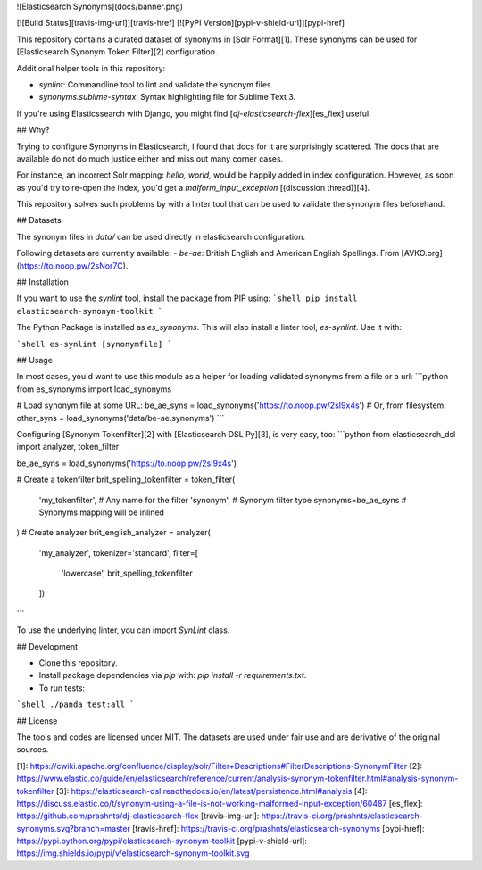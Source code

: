 ![Elasticsearch Synonyms](docs/banner.png)

[![Build Status][travis-img-url]][travis-href]
[![PyPI Version][pypi-v-shield-url]][pypi-href]

This repository contains a curated dataset of synonyms in [Solr Format][1]. These
synonyms can be used for [Elasticsearch Synonym Token Filter][2] configuration.

Additional helper tools in this repository:

- `synlint`: Commandline tool to lint and validate the synonym files.
- `synonyms.sublime-syntax`: Syntax highlighting file for Sublime Text 3.

If you're using Elasticssearch with Django, you might find [`dj-elasticsearch-flex`][es_flex] useful.

## Why?

Trying to configure Synonyms in Elasticsearch, I found that docs for it are surprisingly scattered.
The docs that are available do not do much justice either and miss out many corner cases.

For instance, an incorrect Solr mapping: `hello, world,` would be happily added in index configuration.
However, as soon as you'd try to re-open the index, you'd get a `malform_input_exception` [(discussion thread)][4].

This repository solves such problems by with a linter tool that can be used to validate the synonym
files beforehand.

## Datasets

The synonym files in `data/` can be used directly in elasticsearch configuration.

Following datasets are currently available:
- `be-ae`: British English and American English Spellings. From [AVKO.org](https://to.noop.pw/2sNor7C).

## Installation

If you want to use the `synlint` tool, install the package from PIP using:
```shell
pip install elasticsearch-synonym-toolkit
```

The Python Package is installed as `es_synonyms`. This will also install a linter tool,
`es-synlint`. Use it with:

```shell
es-synlint [synonymfile]
```

## Usage

In most cases, you'd want to use this module as a helper for loading validated synonyms from a file or a url:
```python
from es_synonyms import load_synonyms

# Load synonym file at some URL:
be_ae_syns = load_synonyms('https://to.noop.pw/2sI9x4s')
# Or, from filesystem:
other_syns = load_synonyms('data/be-ae.synonyms')
```

Configuring [Synonym Tokenfilter][2] with [Elasticsearch DSL Py][3], is very easy, too:
```python
from elasticsearch_dsl import analyzer, token_filter

be_ae_syns = load_synonyms('https://to.noop.pw/2sI9x4s')

# Create a tokenfilter
brit_spelling_tokenfilter = token_filter(
  'my_tokenfilter',     # Any name for the filter
  'synonym',            # Synonym filter type
  synonyms=be_ae_syns   # Synonyms mapping will be inlined
)
# Create analyzer
brit_english_analyzer = analyzer(
  'my_analyzer',
  tokenizer='standard',
  filter=[
    'lowercase',
    brit_spelling_tokenfilter
  ])
```

To use the underlying linter, you can import `SynLint` class.

## Development

- Clone this repository.
- Install package dependencies via `pip` with: `pip install -r requirements.txt`.
- To run tests:
```shell
./panda test:all
```

## License

The tools and codes are licensed under MIT.
The datasets are used under fair use and are derivative of the original sources. 

[1]: https://cwiki.apache.org/confluence/display/solr/Filter+Descriptions#FilterDescriptions-SynonymFilter
[2]: https://www.elastic.co/guide/en/elasticsearch/reference/current/analysis-synonym-tokenfilter.html#analysis-synonym-tokenfilter
[3]: https://elasticsearch-dsl.readthedocs.io/en/latest/persistence.html#analysis
[4]: https://discuss.elastic.co/t/synonym-using-a-file-is-not-working-malformed-input-exception/60487
[es_flex]: https://github.com/prashnts/dj-elasticsearch-flex
[travis-img-url]: https://travis-ci.org/prashnts/elasticsearch-synonyms.svg?branch=master
[travis-href]: https://travis-ci.org/prashnts/elasticsearch-synonyms
[pypi-href]: https://pypi.python.org/pypi/elasticsearch-synonym-toolkit
[pypi-v-shield-url]: https://img.shields.io/pypi/v/elasticsearch-synonym-toolkit.svg


